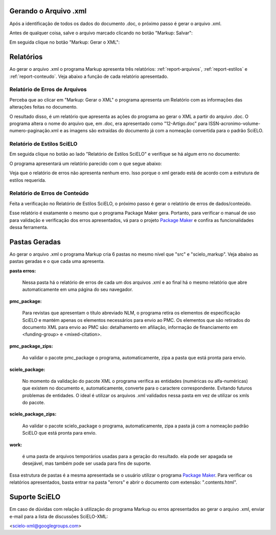 .. pt_how_to_generate_xml-results:

Gerando o Arquivo .xml
======================

Após a identificação de todos os dados do documento .doc, o próximo passo é gerar o arquivo .xml.

Antes de qualquer coisa, salve o arquivo marcado clicando no botão "Markup: Salvar":

.. image:: img/doc-mkp-salvar.jpg
   :align: center


Em seguida clique no botão "Markup: Gerar o XML":

.. image:: img/doc-mkp-gerarxml.jpg
   :align: center


.. relatorios

Relatórios
==========
Ao gerar o arquivo .xml o programa Markup apresenta três relatórios: :ref:`report-arquivos`, :ref:`report-estilos` e :ref:`report-conteudo`.
Veja abaixo a função de cada relatório apresentado.


.. _report-arquivos:

Relatório de Erros de Arquivos
------------------------------

Perceba que ao clicar em "Markup: Gerar o XML" o programa apresenta um Relatório com as informações das alterações feitas no documento.

.. image:: img/doc-mkp-report-name.jpg

O resultado disso, é um relatório que apresenta as ações do programa ao gerar o XML a partir do arquivo .doc. O programa altera o nome do arquivo que, em .doc, era apresentado como "12-Artigo.doc" para ISSN-acronimo-volume-numero-paginação.xml e as imagens são extraídas do documento já com a nomeação convertida para o padrão SciELO.


.. _report-estilos:

Relatório de Estilos SciELO
---------------------------

Em seguida clique no botão ao lado "Relatório de Estilos SciELO" e verifique se há algum erro no documento:

.. image:: img/doc-mkp-gerar-report-scielo.jpg
   :align: center
   :height: 300px

O programa apresentará um relatório parecido com o que segue abaixo:

.. image:: img/doc-mkp-report-style.jpg
   :align: center
   :height: 300px

Veja que o relatório de erros não apresenta nenhum erro. Isso porque o xml gerado está de acordo com a estrutura de estilos requerida.


.. _report-conteudo:

Relatório de Erros de Conteúdo
------------------------------

Feita a verificação no Relatório de Estilos SciELO, o próximo passo é gerar o relatório de erros de dados/conteúdo.

Esse relatório é exatamente o mesmo que o programa Package Maker gera. Portanto, para verificar o manual de uso para validação e verificação dos erros apresentados, vá para o projeto `Package Maker <pt_how_to_validate_xml_package.html>`_ e confira as funcionalidades dessa ferramenta.


.. _relatorios-pastas:

Pastas Geradas
==============

Ao gerar o arquivo .xml o programa Markup cria 6 pastas no mesmo nível que "src" e "scielo_markup". Veja abaixo as pastas geradas e o que cada uma apresenta.

.. image:: img/doc-mkp-pastas-geradas.jpg
   :align: center
   :height: 300px


**pasta erros:**

	Nessa pasta há o relatório de erros de cada um dos arquivos .xml e ao final há o mesmo relatório que abre automaticamente
	em uma página do seu navegador.


**pmc_package:**

	Para revistas que apresentam o título abreviado NLM, o programa retira os elementos de especificação SciELO e mantém apenas
	os elementos necessários para envio ao PMC.
	Os elementos que são retirados do documento XML para envio ao PMC são: detalhamento em afiliação, informação de financiamento
	em <funding-group> e <mixed-citation>.


**pmc_package_zips:**

	Ao validar o pacote pmc_package o programa, automaticamente, zipa a pasta que está pronta para envio.


**scielo_package:**

	No momento da validação do pacote XML o programa verifica as entidades (numéricas ou alfa-numéricas) que existem no documento
	e, automaticamente, converte para o caractere correspondente. Evitando futuros problemas de entidades. O ideal é utilizar os 
	arquivos .xml validados nessa pasta em vez de utilizar os xmls do pacote.


**scielo_package_zips:**

	Ao validar o pacote scielo_package o programa, automaticamente, zipa a pasta já com a nomeação padrão SciELO que está pronta 
	para envio.


**work:**

	é uma pasta de arquivos temporários usadas para a geração do resultado. ela pode ser apagada se desejável, mas também pode ser 
	usada para fins de suporte.

Essa estrutura de pastas é a mesma apresentada se o usuário utilizar o programa `Package Maker <pt_how_to_validate_xml_package.html>`_. Para verificar os relatórios apresentados, basta entrar na pasta "errors" e abrir o documento com extensão: ".contents.html".


.. _suporte-scielo

Suporte SciELO
==============

Em caso de dúvidas com relação à utilização do programa Markup ou erros apresentados ao gerar o arquivo .xml, enviar e-mail para a lista de discussões SciELO-XML:

<scielo-xml@googlegroups.com>